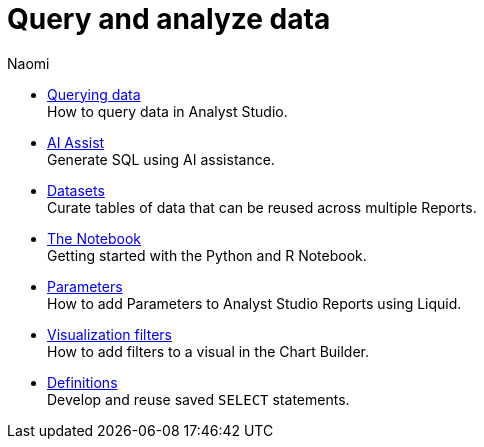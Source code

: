 = Query and analyze data
:author: Naomi
:last_updated: 7/25/24
:experimental:
:linkattrs:
:description: Query and analyze data.
:brand: Analyst Studio

** xref:querying-data.adoc[Querying data] +
How to query data in {brand}.
** xref:ai-assist.adoc[AI Assist] +
Generate SQL using AI assistance.
** xref:datasets.adoc[Datasets] +
Curate tables of data that can be reused across multiple Reports.
** xref:notebook.adoc[The Notebook] +
Getting started with the Python and R Notebook.
** xref:parameters.adoc[Parameters] +
How to add Parameters to {brand} Reports using Liquid.
** xref:viz-filters.adoc[Visualization filters] +
How to add filters to a visual in the Chart Builder.
** xref:definitions.adoc[Definitions] +
Develop and reuse saved `SELECT` statements.